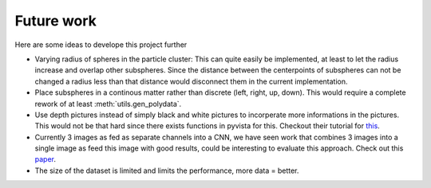 Future work
===========

Here are some ideas to develope this project further

* Varying radius of spheres in the particle cluster: This can quite easily be implemented, at least to let the radius increase and overlap other subspheres. Since the distance between the centerpoints of subspheres can not be changed a radius less than that distance would disconnect them in the current implementation.


* Place subspheres in a continous matter rather than discrete (left, right, up, down). This would require a complete rework of at least :meth:`utils.gen_polydata`.


* Use depth pictures instead of simply black and white pictures to incorperate more informations in the pictures. This would not be that hard since there exists functions in pyvista for this. Checkout their tutorial for `this <https://docs.pyvista.org/examples/02-plot/image_depth>`_.


* Currently 3 images as fed as separate channels into a CNN, we have seen work that combines 3 images into a single image as feed this image with good results, could be interesting to  evaluate this approach. Check out this `paper <https://arxiv.org/pdf/2306.06110>`_.


* The size of the dataset is limited and limits the performance, more data = better. 

